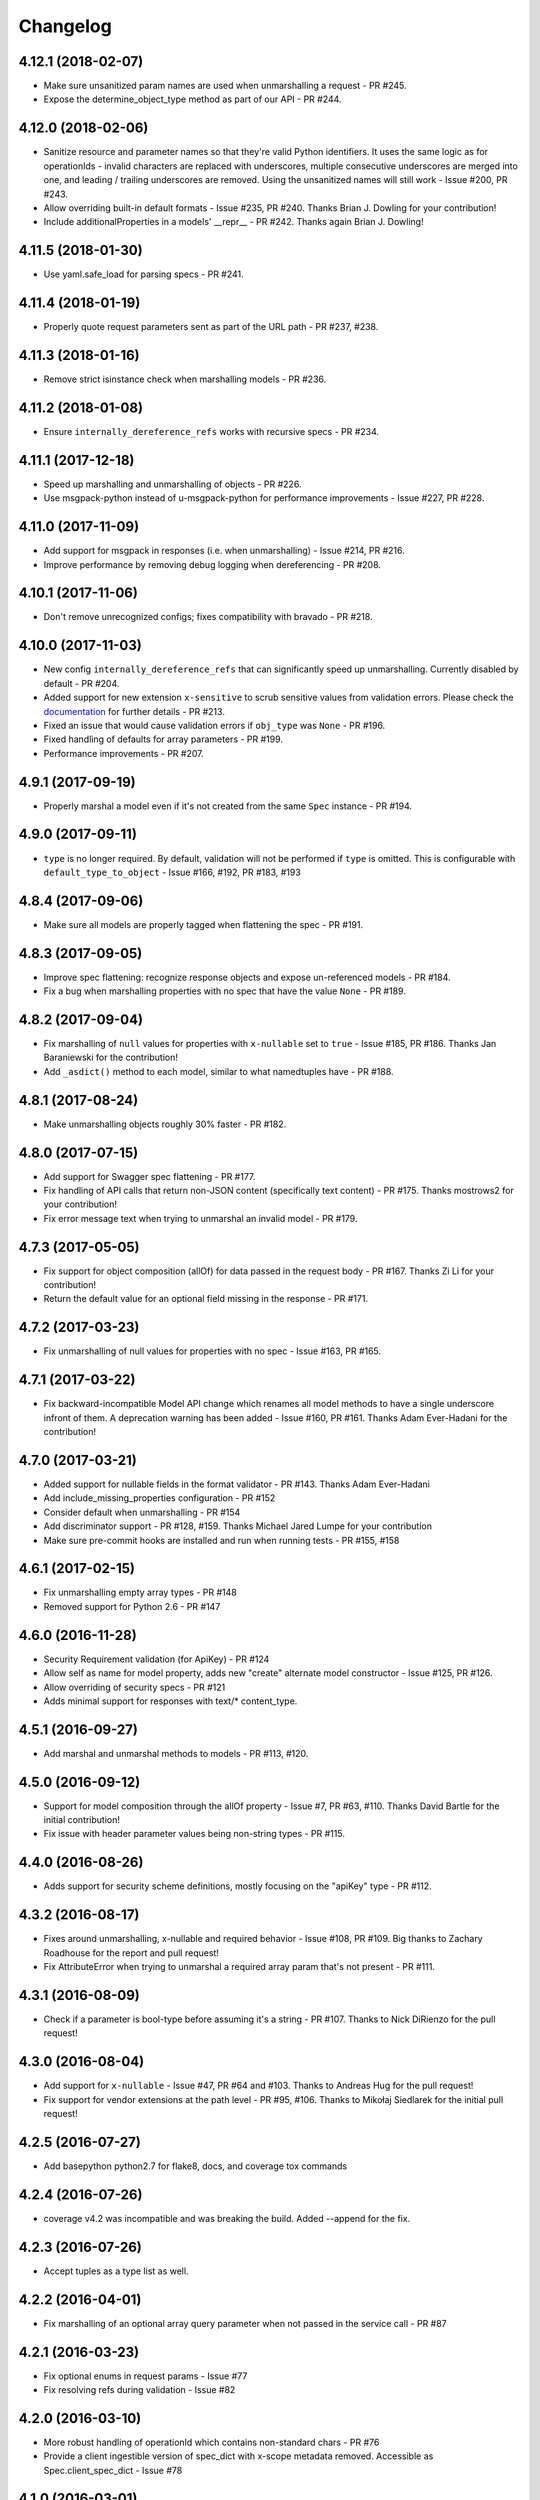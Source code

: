 Changelog
=========

4.12.1 (2018-02-07)
-------------------
- Make sure unsanitized param names are used when unmarshalling a request - PR #245.
- Expose the determine_object_type method as part of our API - PR #244.

4.12.0 (2018-02-06)
-------------------
- Sanitize resource and parameter names so that they're valid Python identifiers. It uses the same logic as for operationIds - invalid characters are replaced with underscores,
  multiple consecutive underscores are merged into one, and leading / trailing underscores are removed. Using the unsanitized names will still work - Issue #200, PR #243.
- Allow overriding built-in default formats - Issue #235, PR #240. Thanks Brian J. Dowling for your contribution!
- Include additionalProperties in a models' __repr__ - PR #242. Thanks again Brian J. Dowling!

4.11.5 (2018-01-30)
-------------------
- Use yaml.safe_load for parsing specs - PR #241.

4.11.4 (2018-01-19)
-------------------
- Properly quote request parameters sent as part of the URL path - PR #237, #238.

4.11.3 (2018-01-16)
-------------------
- Remove strict isinstance check when marshalling models - PR #236.

4.11.2 (2018-01-08)
-------------------
- Ensure ``internally_dereference_refs`` works with recursive specs - PR #234.

4.11.1 (2017-12-18)
-------------------
- Speed up marshalling and unmarshalling of objects - PR #226.
- Use msgpack-python instead of u-msgpack-python for performance improvements - Issue #227, PR #228.

4.11.0 (2017-11-09)
-------------------
- Add support for msgpack in responses (i.e. when unmarshalling) - Issue #214, PR #216.
- Improve performance by removing debug logging when dereferencing - PR #208.

4.10.1 (2017-11-06)
-------------------
- Don't remove unrecognized configs; fixes compatibility with bravado - PR #218.

4.10.0 (2017-11-03)
-------------------
- New config ``internally_dereference_refs`` that can significantly speed up unmarshalling. Currently disabled by default - PR #204.
- Added support for new extension ``x-sensitive`` to scrub sensitive values from validation errors. Please check the `documentation <http://bravado-core.readthedocs.io/en/latest/models.html#sensitive-data>`_ for further details - PR #213.
- Fixed an issue that would cause validation errors if ``obj_type`` was ``None`` - PR #196.
- Fixed handling of defaults for array parameters - PR #199.
- Performance improvements - PR #207.

4.9.1 (2017-09-19)
------------------
- Properly marshal a model even if it's not created from the same ``Spec`` instance - PR #194.

4.9.0 (2017-09-11)
------------------
- ``type`` is no longer required. By default, validation will not be performed if ``type`` is omitted. This is configurable with ``default_type_to_object`` - Issue #166, #192, PR #183, #193

4.8.4 (2017-09-06)
------------------
- Make sure all models are properly tagged when flattening the spec - PR #191.

4.8.3 (2017-09-05)
------------------
- Improve spec flattening: recognize response objects and expose un-referenced models - PR #184.
- Fix a bug when marshalling properties with no spec that have the value ``None`` - PR #189.

4.8.2 (2017-09-04)
------------------
- Fix marshalling of ``null`` values for properties with ``x-nullable`` set to ``true`` - Issue #185, PR #186. Thanks Jan Baraniewski for the contribution!
- Add ``_asdict()`` method to each model, similar to what namedtuples have - PR #188.

4.8.1 (2017-08-24)
------------------
- Make unmarshalling objects roughly 30% faster - PR #182.

4.8.0 (2017-07-15)
------------------
- Add support for Swagger spec flattening - PR #177.
- Fix handling of API calls that return non-JSON content (specifically text content) - PR #175. Thanks mostrows2 for your contribution!
- Fix error message text when trying to unmarshal an invalid model - PR #179.

4.7.3 (2017-05-05)
------------------
- Fix support for object composition (allOf) for data passed in the request body - PR #167. Thanks Zi Li for your contribution!
- Return the default value for an optional field missing in the response - PR #171.

4.7.2 (2017-03-23)
------------------
- Fix unmarshalling of null values for properties with no spec - Issue #163, PR #165.

4.7.1 (2017-03-22)
------------------
- Fix backward-incompatible Model API change which renames all model methods to have a single underscore infront of them. A deprecation warning has been added - Issue #160, PR #161. Thanks Adam Ever-Hadani for the contribution!

4.7.0 (2017-03-21)
------------------
- Added support for nullable fields in the format validator - PR #143. Thanks Adam Ever-Hadani
- Add include_missing_properties configuration - PR #152
- Consider default when unmarshalling - PR #154
- Add discriminator support - PR #128, #159. Thanks Michael Jared Lumpe for your contribution
- Make sure pre-commit hooks are installed and run when running tests - PR #155, #158

4.6.1 (2017-02-15)
------------------
- Fix unmarshalling empty array types - PR #148
- Removed support for Python 2.6 - PR #147

4.6.0 (2016-11-28)
------------------
- Security Requirement validation (for ApiKey) - PR #124
- Allow self as name for model property, adds new "create" alternate model constructor - Issue #125, PR #126.
- Allow overriding of security specs - PR #121
- Adds minimal support for responses with text/* content_type.

4.5.1 (2016-09-27)
------------------
- Add marshal and unmarshal methods to models - PR #113, #120.

4.5.0 (2016-09-12)
------------------
- Support for model composition through the allOf property - Issue #7, PR #63, #110. Thanks David Bartle for the initial contribution!
- Fix issue with header parameter values being non-string types - PR #115.

4.4.0 (2016-08-26)
------------------
- Adds support for security scheme definitions, mostly focusing on the "apiKey" type - PR #112.

4.3.2 (2016-08-17)
------------------
- Fixes around unmarshalling, x-nullable and required behavior - Issue #108, PR #109. Big thanks to Zachary Roadhouse for the report and pull request!
- Fix AttributeError when trying to unmarshal a required array param that's not present - PR #111.

4.3.1 (2016-08-09)
------------------
- Check if a parameter is bool-type before assuming it's a string - PR #107. Thanks to Nick DiRienzo for the pull request!

4.3.0 (2016-08-04)
------------------
- Add support for ``x-nullable`` - Issue #47, PR #64 and #103. Thanks to Andreas Hug for the pull request!
- Fix support for vendor extensions at the path level - PR #95, #106. Thanks to Mikołaj Siedlarek for the initial pull request!

4.2.5 (2016-07-27)
------------------
- Add basepython python2.7 for flake8, docs, and coverage tox commands

4.2.4 (2016-07-26)
------------------
- coverage v4.2 was incompatible and was breaking the build. Added --append for the fix.

4.2.3 (2016-07-26)
------------------
- Accept tuples as a type list as well.

4.2.2 (2016-04-01)
------------------
- Fix marshalling of an optional array query parameter when not passed in the
  service call - PR #87

4.2.1 (2016-03-23)
------------------
- Fix optional enums in request params - Issue #77
- Fix resolving refs during validation - Issue #82

4.2.0 (2016-03-10)
------------------
- More robust handling of operationId which contains non-standard chars - PR #76
- Provide a client ingestible version of spec_dict with x-scope metadata removed. Accessible as Spec.client_spec_dict - Issue #78

4.1.0 (2016-03-01)
------------------
- Better handling of query parameters that don't have a value - Issue #68
- Allow marshalling of objects which are subclasses of dict - PR #61
- Fix boolean query params to support case-insensetive true/false and 0/1 - Issue #70
- Support for Swagger specs in yaml format - Issue #42
- Fix validation of server side request parameters when collectionFormat=multi and item type is not string - Issue #66
- Fix unmarshaling of server side request parameters when collectionFormat=multi and cardinality is one - PR #75

4.0.1 (2016-01-11)
------------------
- Fix unmarshalling of an optional array query parameter when not passed in the
  query string.

4.0.0 (2015-11-17)
------------------
- Support for recursive $refs - Issue #35
- Requires swagger-spec-validator 2.0.1
- Unqualified $refs no longer supported.
  Bad:  ``{"$ref": "User"}``
  Good: ``{"$ref": "#/definitions/User"}``
- Automatic tagging of models is only supported in the root swagger spec file. 
  If you have models defined in $ref targets that are in other files, you must 
  manually tag them with 'x-model' for them to be available as python types.
  See `Model Discovery <http://bravado-core.readthedocs.org/en/latest/models.html#model-discovery>`_ 
  for more info.

3.1.1 (2015-10-19)
------------------
- Fix the creation of operations that contain shared parameters for a given endpoint.

3.1.0 (2015-10-19)
------------------
- Added http ``headers`` to ``bravado_core.response.IncomingResponse``.

3.0.2 (2015-10-12)
------------------
- Added docs on how to use `user-defined formats <http://bravado-core.readthedocs.org/en/latest/formats.html>`_.
- Added docs on how to `configure <http://bravado-core.readthedocs.org/en/latest/config.html>`_ bravado-core.
- `formats` added as a config option

3.0.1 (2015-10-09)
------------------
- Automatically tag models in external $refs - Issue #45 - see `Model Discovery <http://bravado-core.readthedocs.org/en/latest/models.html#model-discovery>`_ for more info.

3.0.0 (2015-10-07)
------------------
- User-defined formats are now scoped to a Swagger spec - Issue #50 (this is a non-backwards compatible change)
- Deprecated bravado_core.request.RequestLike and renamed to bravado_core.request.IncomingRequest
- Added `make docs` target and updated docs (still needs a lot of work though)

2.4.1 (2015-09-30)
------------------
- Fixed validation of user-defined formats - Issue #48

2.4.0 (2015-08-13)
------------------
- Support relative '$ref' external references in swagger.json
- Fix dereferencing of jsonref when given in a list

2.3.0 (2015-08-10)
------------------
- Raise MatchingResponseNotFound instead of SwaggerMappingError
  when a response can't be matched to the Swagger schema.

2.2.0 (2015-08-06)
------------------
- Add reason to IncomingResponse

2.1.0 (2015-07-17)
------------------
- Handle user defined formats for serialization and validation.

2.0.0 (2015-07-13)
------------------
- Move http invocation to bravado
- Fix unicode in model docstrings
- Require swagger-spec-validator 1.0.12 to pick up bug fixes

1.1.0 (2015-06-25)
------------------
- Better unicode support
- Python 3 support

1.0.0-rc2 (2015-06-01)
----------------------
- Fixed file uploads when marshaling a request
- Renamed ResponseLike to IncomingResponse
- Fixed repr of a model when it has an attr with a unicode value

1.0.0-rc1 (2015-05-26)
----------------------
- Use basePath when matching an operation to a request
- Refactored exception hierarchy
- Added use_models config option

0.1.0 (2015-05-13)
------------------
- Initial release
